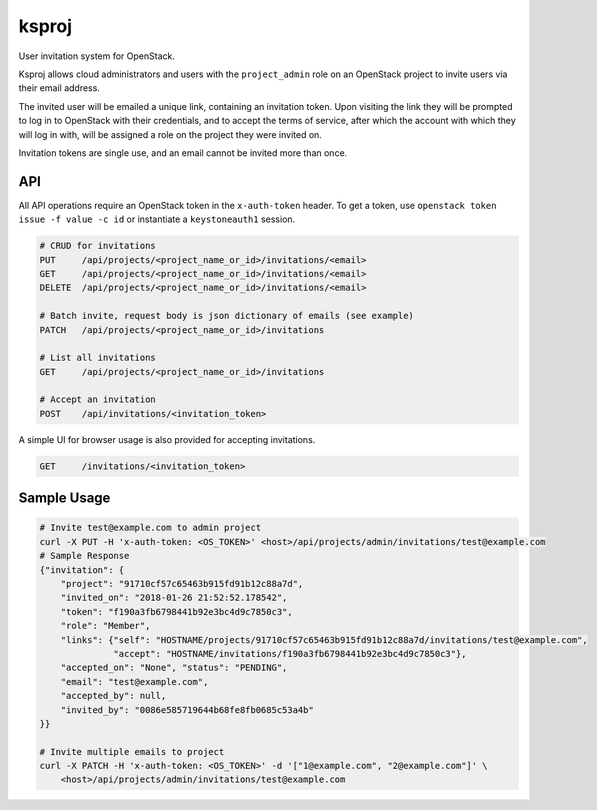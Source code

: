 ======
ksproj
======

User invitation system for OpenStack.

Ksproj allows cloud administrators and users with the ``project_admin`` role on
an OpenStack project to invite users via their email address.

The invited user will be emailed a unique link, containing an invitation
token. Upon visiting the link they will be prompted to log in to OpenStack
with their credentials, and to accept the terms of service, after which
the account with which they will log in with, will be assigned a role
on the project they were invited on.

Invitation tokens are single use, and an email cannot be invited more than
once.

API
===

All API operations require an OpenStack token in the ``x-auth-token`` header.
To get a token, use ``openstack token issue -f value -c id`` or instantiate
a ``keystoneauth1`` session.

.. code-block::

    # CRUD for invitations
    PUT     /api/projects/<project_name_or_id>/invitations/<email>
    GET     /api/projects/<project_name_or_id>/invitations/<email>
    DELETE  /api/projects/<project_name_or_id>/invitations/<email>

    # Batch invite, request body is json dictionary of emails (see example)
    PATCH   /api/projects/<project_name_or_id>/invitations

    # List all invitations
    GET     /api/projects/<project_name_or_id>/invitations

    # Accept an invitation
    POST    /api/invitations/<invitation_token>


A simple UI for browser usage is also provided for accepting invitations.

.. code-block::

    GET     /invitations/<invitation_token>


Sample Usage
============

.. code-block::

    # Invite test@example.com to admin project
    curl -X PUT -H 'x-auth-token: <OS_TOKEN>' <host>/api/projects/admin/invitations/test@example.com
    # Sample Response
    {"invitation": {
        "project": "91710cf57c65463b915fd91b12c88a7d",
        "invited_on": "2018-01-26 21:52:52.178542",
        "token": "f190a3fb6798441b92e3bc4d9c7850c3",
        "role": "Member",
        "links": {"self": "HOSTNAME/projects/91710cf57c65463b915fd91b12c88a7d/invitations/test@example.com",
                  "accept": "HOSTNAME/invitations/f190a3fb6798441b92e3bc4d9c7850c3"},
        "accepted_on": "None", "status": "PENDING",
        "email": "test@example.com",
        "accepted_by": null,
        "invited_by": "0086e585719644b68fe8fb0685c53a4b"
    }}

    # Invite multiple emails to project
    curl -X PATCH -H 'x-auth-token: <OS_TOKEN>' -d '["1@example.com", "2@example.com"]' \
        <host>/api/projects/admin/invitations/test@example.com
